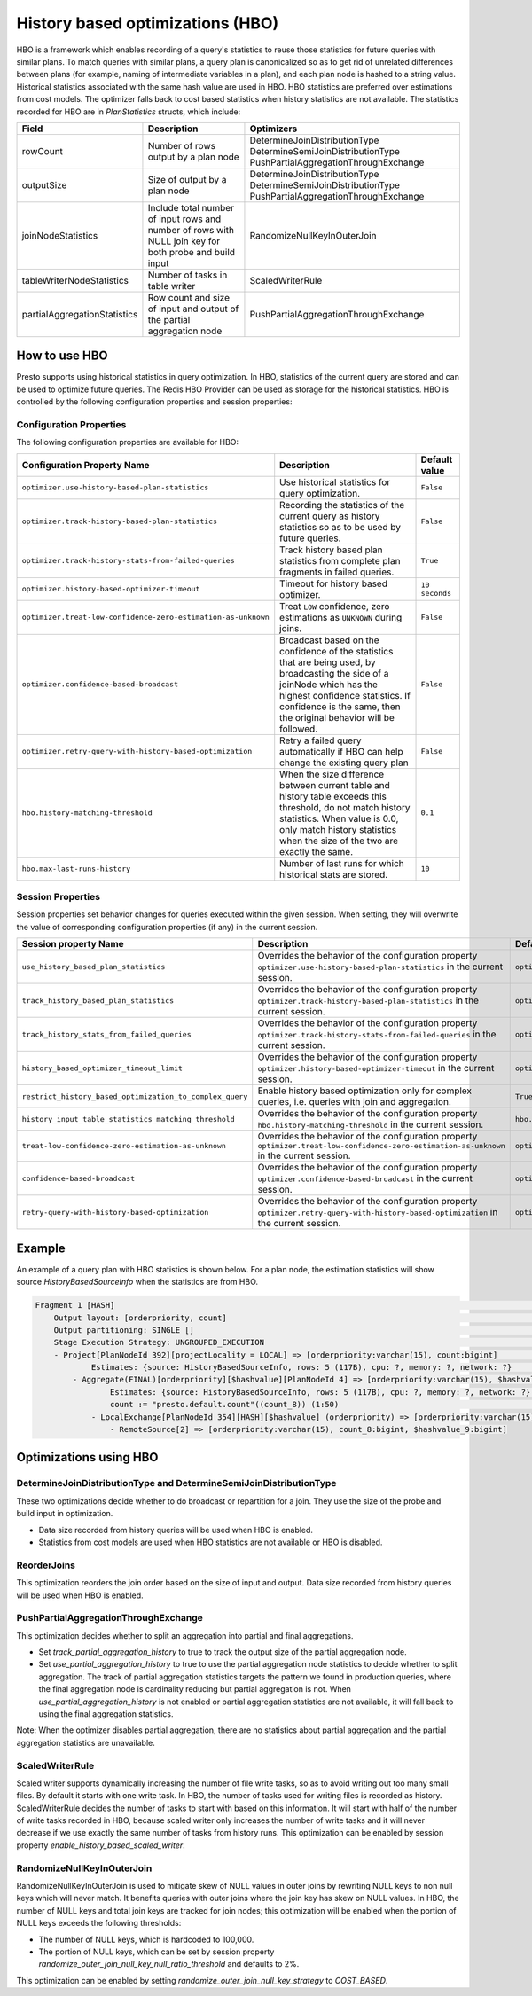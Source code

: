 =================================
History based optimizations (HBO)
=================================

HBO is a framework which enables recording of a query's statistics to reuse those statistics for future queries with similar plans. To match queries with similar plans, a query plan
is canonicalized so as to get rid of unrelated differences between plans (for example, naming of intermediate variables in a plan), and each plan node is hashed to a string value.
Historical statistics associated with the same hash value are used in HBO. HBO statistics are preferred over estimations from cost models. The optimizer falls back to cost based
statistics when history statistics are not available.
The statistics recorded for HBO are in `PlanStatistics` structs, which include:

=============================== =============================================================================================================== ===========================================================================================================
Field                           Description                                                                                                     Optimizers
=============================== =============================================================================================================== ===========================================================================================================
rowCount                        Number of rows output by a plan node                                                                            DetermineJoinDistributionType DetermineSemiJoinDistributionType PushPartialAggregationThroughExchange
outputSize                      Size of output by a plan node                                                                                   DetermineJoinDistributionType DetermineSemiJoinDistributionType PushPartialAggregationThroughExchange
joinNodeStatistics              Include total number of input rows and number of rows with NULL join key for both probe and build input         RandomizeNullKeyInOuterJoin
tableWriterNodeStatistics       Number of tasks in table writer                                                                                 ScaledWriterRule
partialAggregationStatistics    Row count and size of input and output of the partial aggregation node                                          PushPartialAggregationThroughExchange
=============================== =============================================================================================================== ===========================================================================================================

How to use HBO
--------------

Presto supports using historical statistics in query optimization. In HBO, statistics of the current query are stored and can be used to optimize future queries.
The Redis HBO Provider can be used as storage for the historical statistics. HBO is controlled by the following configuration properties and session properties:

Configuration Properties
^^^^^^^^^^^^^^^^^^^^^^^^

The following configuration properties are available for HBO:

============================================================= =========================================================================================================================== ===================================
Configuration Property Name                                   Description                                                                                                                 Default value
============================================================= =========================================================================================================================== ===================================
``optimizer.use-history-based-plan-statistics``               Use historical statistics for query optimization.                                                                           ``False``
``optimizer.track-history-based-plan-statistics``             Recording the statistics of the current query as history statistics so as to be used by future queries.                     ``False``
``optimizer.track-history-stats-from-failed-queries``         Track history based plan statistics from complete plan fragments in failed queries.                                         ``True``
``optimizer.history-based-optimizer-timeout``                 Timeout for history based optimizer.                                                                                        ``10 seconds``
``optimizer.treat-low-confidence-zero-estimation-as-unknown`` Treat ``LOW`` confidence, zero estimations as ``UNKNOWN`` during joins.                                                     ``False``
``optimizer.confidence-based-broadcast``                      Broadcast based on the confidence of the statistics that are being used, by broadcasting the side of a joinNode which       ``False``
                                                              has the highest confidence statistics. If confidence is the same, then the original behavior will be followed.
``optimizer.retry-query-with-history-based-optimization``     Retry a failed query automatically if HBO can help change the existing query plan                                           ``False``
``hbo.history-matching-threshold``                            When the size difference between current table and history table exceeds this threshold, do not match history statistics.   ``0.1``
                                                              When value is 0.0, only match history statistics when the size of the two are exactly the same.
``hbo.max-last-runs-history``                                 Number of last runs for which historical stats are stored.                                                                  ``10``
============================================================= =========================================================================================================================== ===================================

Session Properties
^^^^^^^^^^^^^^^^^^

Session properties set behavior changes for queries executed within the given session. When setting, they will overwrite the value of corresponding configuration properties (if any) in the current session.

=========================================================== ==================================================================================================== ==============================================================
Session property Name                                       Description                                                                                          Default value
=========================================================== ==================================================================================================== ==============================================================
``use_history_based_plan_statistics``                       Overrides the behavior of the configuration property                                                 ``optimizer.use-history-based-plan-statistics``
                                                            ``optimizer.use-history-based-plan-statistics`` in the current session.
``track_history_based_plan_statistics``                     Overrides the behavior of the configuration property                                                 ``optimizer.track-history-based-plan-statistics``
                                                            ``optimizer.track-history-based-plan-statistics`` in the current session.
``track_history_stats_from_failed_queries``                 Overrides the behavior of the configuration property                                                 ``optimizer.track-history-stats-from-failed-queries``
                                                            ``optimizer.track-history-stats-from-failed-queries`` in the current session.
``history_based_optimizer_timeout_limit``                   Overrides the behavior of the configuration property                                                 ``optimizer.history-based-optimizer-timeout``
                                                            ``optimizer.history-based-optimizer-timeout`` in the current session.
``restrict_history_based_optimization_to_complex_query``    Enable history based optimization only for complex queries, i.e. queries with join and aggregation.  ``True``
``history_input_table_statistics_matching_threshold``       Overrides the behavior of the configuration property                                                 ``hbo.history-matching-threshold``
                                                            ``hbo.history-matching-threshold`` in the current session.
``treat-low-confidence-zero-estimation-as-unknown``         Overrides the behavior of the configuration property
                                                            ``optimizer.treat-low-confidence-zero-estimation-as-unknown`` in the current session.                ``optimizer.treat-low-confidence-zero-estimation-as-unknown``
``confidence-based-broadcast``                              Overrides the behavior of the configuration property
                                                            ``optimizer.confidence-based-broadcast`` in the current session.                                     ``optimizer.confidence-based-broadcast``
``retry-query-with-history-based-optimization``             Overrides the behavior of the configuration property
                                                            ``optimizer.retry-query-with-history-based-optimization`` in the current session.                    ``optimizer.retry-query-with-history-based-optimization``
=========================================================== ==================================================================================================== ==============================================================

Example
-------

An example of a query plan with HBO statistics is shown below. For a plan node, the estimation statistics will show source `HistoryBasedSourceInfo` when the statistics are from HBO.

.. code-block:: text

         Fragment 1 [HASH]                                                                                                                                            >
             Output layout: [orderpriority, count]                                                                                                                    >
             Output partitioning: SINGLE []                                                                                                                           >
             Stage Execution Strategy: UNGROUPED_EXECUTION                                                                                                            >
             - Project[PlanNodeId 392][projectLocality = LOCAL] => [orderpriority:varchar(15), count:bigint]                                                          >
                     Estimates: {source: HistoryBasedSourceInfo, rows: 5 (117B), cpu: ?, memory: ?, network: ?}                                                       >
                 - Aggregate(FINAL)[orderpriority][$hashvalue][PlanNodeId 4] => [orderpriority:varchar(15), $hashvalue:bigint, count:bigint]                          >
                         Estimates: {source: HistoryBasedSourceInfo, rows: 5 (117B), cpu: ?, memory: ?, network: ?}                                                   >
                         count := "presto.default.count"((count_8)) (1:50)                                                                                            >
                     - LocalExchange[PlanNodeId 354][HASH][$hashvalue] (orderpriority) => [orderpriority:varchar(15), count_8:bigint, $hashvalue:bigint]              >
                         - RemoteSource[2] => [orderpriority:varchar(15), count_8:bigint, $hashvalue_9:bigint]

    
Optimizations using HBO
-----------------------

DetermineJoinDistributionType and DetermineSemiJoinDistributionType
^^^^^^^^^^^^^^^^^^^^^^^^^^^^^^^^^^^^^^^^^^^^^^^^^^^^^^^^^^^^^^^^^^^
These two optimizations decide whether to do broadcast or repartition for a join. They use the size of the probe and build input in optimization.

* Data size recorded from history queries will be used when HBO is enabled.
* Statistics from cost models are used when HBO statistics are not available or HBO is disabled.

ReorderJoins
^^^^^^^^^^^^
This optimization reorders the join order based on the size of input and output. Data size recorded from history queries will be used when HBO is enabled.

PushPartialAggregationThroughExchange
^^^^^^^^^^^^^^^^^^^^^^^^^^^^^^^^^^^^^
This optimization decides whether to split an aggregation into partial and final aggregations.

* Set `track_partial_aggregation_history` to true to track the output size of the partial aggregation node.
* Set `use_partial_aggregation_history` to true to use the partial aggregation node statistics to decide whether to split aggregation. The track of partial aggregation statistics targets the pattern we found in production queries, where the final aggregation node is cardinality reducing but partial aggregation is not. When `use_partial_aggregation_history` is not enabled or partial aggregation statistics are not available, it will fall back to using the final aggregation statistics.

Note: When the optimizer disables partial aggregation, there are no statistics about partial aggregation and the partial aggregation statistics are unavailable.

ScaledWriterRule
^^^^^^^^^^^^^^^^
Scaled writer supports dynamically increasing the number of file write tasks, so as to avoid writing out too many small files. By default it starts with one write task.
In HBO, the number of tasks used for writing files is recorded as history. ScaledWriterRule decides the number of tasks to start with based on this information.
It will start with half of the number of write tasks recorded in HBO, because scaled writer only increases the number of write tasks and it will never decrease if we use
exactly the same number of tasks from history runs. This optimization can be enabled by session property `enable_history_based_scaled_writer`.

RandomizeNullKeyInOuterJoin
^^^^^^^^^^^^^^^^^^^^^^^^^^^
RandomizeNullKeyInOuterJoin is used to mitigate skew of NULL values in outer joins by rewriting NULL keys to non null keys which will never match.
It benefits queries with outer joins where the join key has skew on NULL values.
In HBO, the number of NULL keys and total join keys are tracked for join nodes; this optimization will be enabled when the portion of NULL keys exceeds the following thresholds:

* The number of NULL keys, which is hardcoded to 100,000.
* The portion of NULL keys, which can be set by session property `randomize_outer_join_null_key_null_ratio_threshold` and defaults to 2%.

This optimization can be enabled by setting `randomize_outer_join_null_key_strategy` to `COST_BASED`.
